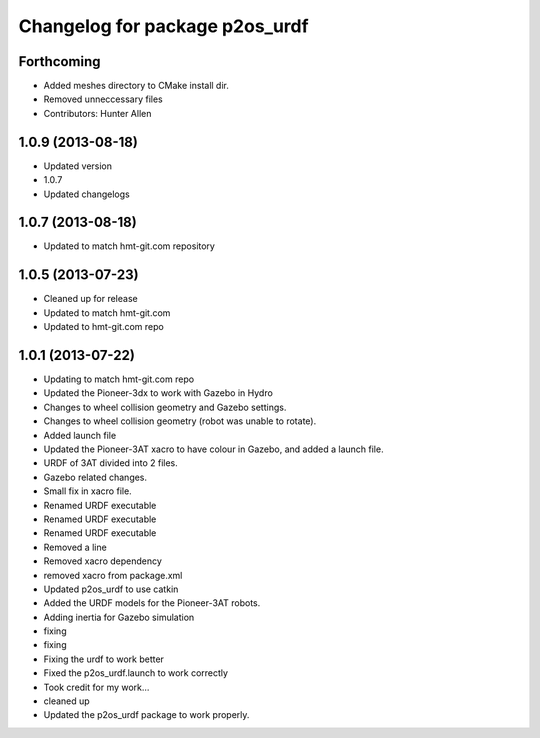 ^^^^^^^^^^^^^^^^^^^^^^^^^^^^^^^
Changelog for package p2os_urdf
^^^^^^^^^^^^^^^^^^^^^^^^^^^^^^^

Forthcoming
-----------
* Added meshes directory to CMake install dir.
* Removed unneccessary files
* Contributors: Hunter Allen

1.0.9 (2013-08-18)
------------------
* Updated version
* 1.0.7
* Updated changelogs

1.0.7 (2013-08-18)
------------------

* Updated to match hmt-git.com repository

1.0.5 (2013-07-23)
------------------
* Cleaned up for release

* Updated to match hmt-git.com

* Updated to hmt-git.com repo

1.0.1 (2013-07-22)
------------------
* Updating to match hmt-git.com repo
* Updated the Pioneer-3dx to work with Gazebo in Hydro
* Changes to wheel collision geometry and Gazebo settings.
* Changes to wheel collision geometry (robot was unable to rotate).
* Added launch file
* Updated the Pioneer-3AT xacro to have colour in Gazebo, and added a launch file.
* URDF of 3AT divided into 2 files.
* Gazebo related changes.
* Small fix in xacro file.
* Renamed URDF executable
* Renamed URDF executable
* Renamed URDF executable
* Removed a line
* Removed xacro dependency
* removed xacro from package.xml
* Updated p2os_urdf to use catkin
* Added the URDF models for the Pioneer-3AT robots.
* Adding inertia for Gazebo simulation
* fixing
* fixing
* Fixing the urdf to work better
* Fixed the p2os_urdf.launch to work correctly
* Took credit for my work...
* cleaned up
* Updated the p2os_urdf package to work properly.
